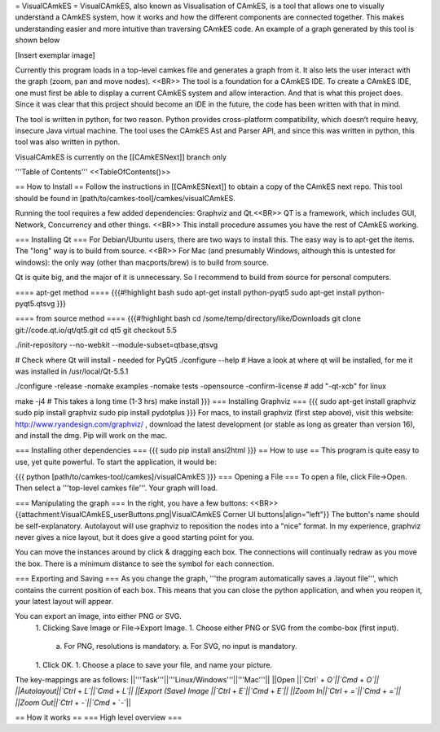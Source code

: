 = VisualCAmkES =
VisualCAmkES, also known as Visualisation of CAmkES, is a tool that allows one to visually understand a CAmkES system, how it works and how the different components are connected together. This makes understanding easier and more intuitive than traversing CAmkES code. An example of a graph generated by this tool is shown below

[Insert exemplar image]

Currently this program loads in a top-level camkes file and generates a graph from it. It also lets the user interact with the graph (zoom, pan and move nodes). <<BR>> 
The tool is a foundation for a CAmkES IDE. To create a CAmkES IDE, one must first be able to display a current CAmkES system and allow interaction. And that is what this project does. Since it was clear that this project should become an IDE in the future, the code has been written with that in mind.

The tool is written in python, for two reason. Python provides cross-platform compatibility, which doesn’t require heavy, insecure Java virtual machine. The tool uses the CAmkES Ast and Parser API, and since this was written in python, this tool was also written in python.

VisualCAmkES is currently on the [[CAmkESNext]] branch only

'''Table of Contents''' 
<<TableOfContents()>>

== How to Install ==
Follow the instructions in [[CAmkESNext]] to obtain a copy of the CAmkES next repo. This tool should be found in [path/to/camkes-tool]/camkes/visualCAmkES.

Running the tool requires a few added dependencies: Graphviz and Qt.<<BR>> 
QT is a framework, which includes GUI, Network, Concurrency and other things. <<BR>> 
This install procedure assumes you have the rest of CAmkES working.

=== Installing Qt ===
For Debian/Ubuntu users, there are two ways to install this. The easy way is to apt-get the items. The "long" way is to build from source. <<BR>> 
For Mac (and presumably Windows, although this is untested for windows): the only way (other than macports/brew) is to build from source.

Qt is quite big, and the major of it is unnecessary. So I recommend to build from source for personal computers.

==== apt-get method ====
{{{#!highlight bash
sudo apt-get install python-pyqt5
sudo apt-get install python-pyqt5.qtsvg
}}}


==== from source method ====
{{{#!highlight bash
cd /some/temp/directory/like/Downloads
git clone git://code.qt.io/qt/qt5.git
cd qt5
git checkout 5.5

./init-repository --no-webkit --module-subset=qtbase,qtsvg

# Check where Qt will install - needed for PyQt5
./configure --help
# Have a look at where qt will be installed, for me it was installed in /usr/local/Qt-5.5.1

./configure -release -nomake examples -nomake tests -opensource -confirm-license  # add "-qt-xcb" for linux

make -j4 # This takes a long time (1-3 hrs)
make install
}}}
=== Installing Graphviz ===
{{{
sudo apt-get install graphviz
sudo pip install graphviz
sudo pip install pydotplus
}}}
For macs, to install graphviz (first step above), visit this website: http://www.ryandesign.com/graphviz/ , download the latest development (or stable as long as greater than version 16), and install the dmg. Pip will work on the mac.

=== Installing other dependencies ===
{{{
sudo pip install ansi2html
}}}
== How to use ==
This program is quite easy to use, yet quite powerful. To start the application, it would be:

{{{
python [path/to/camkes-tool/camkes]/visualCAmkES
}}}
=== Opening a File ===
To open a file, click File->Open. Then select a '''top-level camkes file'''. Your graph will load.

=== Manipulating the graph ===
In the right, you have a few buttons: <<BR>>
{{attachment:VisualCAmkES_userButtons.png|VisualCAmkES Corner UI buttons|align="left"}} The button's name should be self-explanatory. Autolayout will use graphviz to reposition the nodes into a "nice" format. In my experience, graphviz never gives a nice layout, but it does give a good starting point for you.

You can move the instances around by click & dragging each box. The connections will continually redraw as you move the box. There is a minimum distance to see the symbol for each connection.

=== Exporting and Saving ===
As you change the graph, '''the program automatically saves a .layout file''', which contains the current position of each box. This means that you can close the python application, and when you reopen it, your latest layout will appear.

You can export an image, into either PNG or SVG.
 1. Clicking Save Image or File->Export Image. 
 1. Choose either PNG or SVG from the combo-box (first input). 
   a. For PNG, resolutions is mandatory. 
   a. For SVG, no input is mandatory. 
 1. Click OK.
 1. Choose a place to save your file, and name your picture. 

The key-mappings are as follows:
||'''Task'''||'''Linux/Windows'''||'''Mac'''||
||Open      ||`Ctrl` + `O`||`Cmd` + `O`||
||Autolayout||`Ctrl` + `L`||`Cmd` + `L`||
||Export (Save) Image ||`Ctrl` + `E`||`Cmd` + `E`||
||Zoom In||`Ctrl` + `=`||`Cmd` + `=`||
||Zoom Out||`Ctrl` + `-`||`Cmd` + `-`||

== How it works ==
=== High level overview ===
